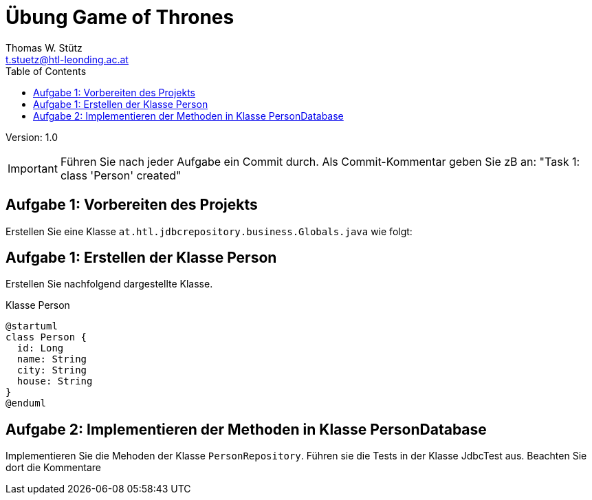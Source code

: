 = Übung Game of Thrones
// Metadata
:author: Thomas W. Stütz
:email: t.stuetz@htl-leonding.ac.at
:date: 2019-12-04
:revision:  1.0
// Settings
:source-highlighter: coderay
:icons: font
//:sectnums:    // Nummerierung der Überschriften / section numbering
// Refs:
:imagesdir: images
:sourcedir-prod: ../../../src/main/java/at/htl/jdbcfileimport
:sourcedir-test: ../../../src/test/java/at/htl/jdbcfileimport
:toc:

Version: {revision}

++++
<link rel="stylesheet"  href="http://cdnjs.cloudflare.com/ajax/libs/font-awesome/4.7.0/css/font-awesome.min.css">
++++


IMPORTANT: Führen Sie nach jeder Aufgabe ein Commit durch. Als Commit-Kommentar
geben Sie zB an: "Task 1: class 'Person' created"

== Aufgabe 1: Vorbereiten des Projekts

Erstellen Sie eine Klasse `at.htl.jdbcrepository.business.Globals.java` wie folgt:



== Aufgabe 1: Erstellen der Klasse Person

Erstellen Sie nachfolgend dargestellte Klasse.

.Klasse Person
[plantuml,,png]
----
@startuml
class Person {
  id: Long
  name: String
  city: String
  house: String
}
@enduml
----

== Aufgabe 2: Implementieren der Methoden in Klasse PersonDatabase

Implementieren Sie die Mehoden der Klasse `PersonRepository`.
Führen sie die Tests in der Klasse JdbcTest aus. Beachten Sie dort die Kommentare




